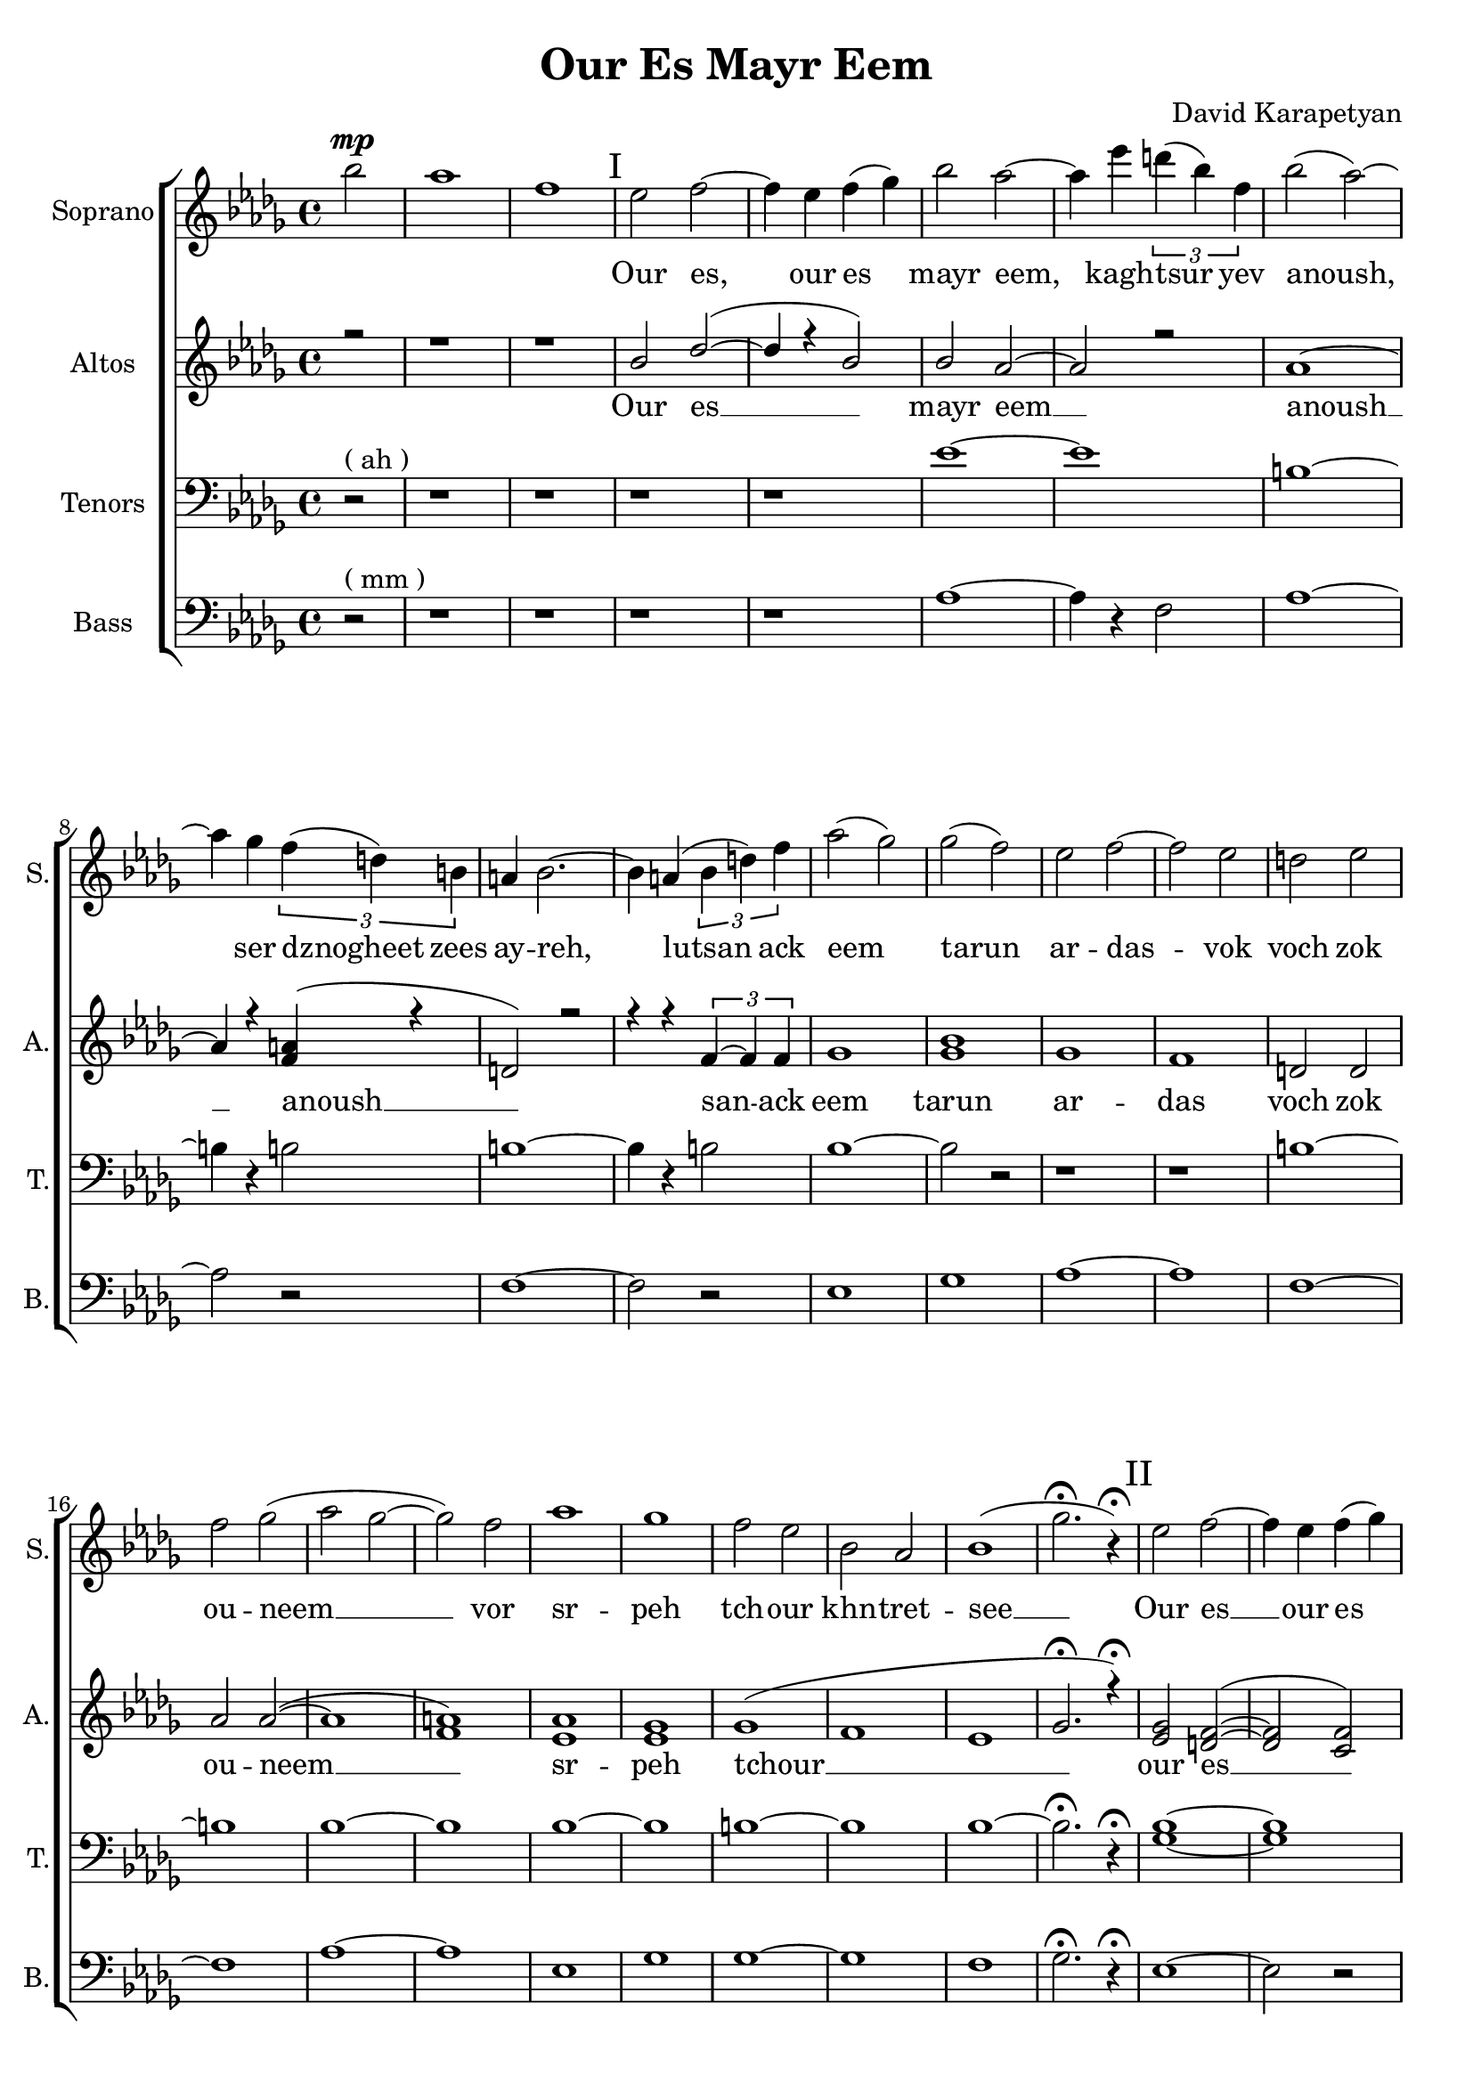 \header {
  title = "Our Es Mayr Eem"
  composer = "David Karapetyan"
  tagline = ##f
}


keytimeone = { \key bes \minor \time 4/4}
keytimetwo = { \time 4/4}
keytimethree = { \time 3/4}
keytimefour = { \time 4/4}
keytimefive = {\time 3/4}

sopranoMusic = \relative c'' {
  \clef "treble"
  \keytimeone
  \partial 2 bes'2^\mp | aes1  | f1 |
  % I
\mark "I"
  ees2 f2 ~ | f4 ees4 f4( ges4) |
  bes2 aes2 ~ | aes4 ees'4 \tuplet 3/2 {d4( bes4) f4} |
  bes2( aes2) ~ | aes4 ges4 \tuplet 3/2 {f4( d4) b4} |
  a4 bes2. ~ | bes4 a4( \tuplet 3/2 {bes4 d4) f4} |
  aes2( ges2)  | ges2( f2) |
  ees2 f2 ~ | f2 ees2 |
  d2 ees2 | f2 ges2( |
  aes2 ges2 ~ | ges2) f2 |
  aes1 | ges1 |
  f2 ees2 | bes2 aes2 |
  bes1( | ges'2.\fermata r4\fermata)
  \mark "II"
  % II
  ees2 f2 ~ | f4 ees4 f4( ges4) |
  bes2 aes2 ~ | aes4 
  \override TextSpanner.bound-details.left.text = "acc."
  ees'4
  \startTextSpan 
  \tuplet 3/2 {d( bes) f} |
  bes2 \stopTextSpan
  \dynamicUp
  aes2 ~ | aes4 ges4\fermata \> \tuplet 3/2 {
    \override TextSpanner.bound-details.left.text = "rit."
    f \startTextSpan
    d a \!
    \stopTextSpan
  } |
  \keytimethree bes \< f'( ges) \! | f4\mp ees2 ~ |
  ees2 f4-^ | ees4\< d4-^ ees4 |
  f4 ges4 aes4 \! |  ges4\mp f2 |
  f2 ees4 | aes2. |
  f2.\fermata | ees8^\p ^\markup{\italic "Slowly, with rubato"}  ( f8 ges2 ~ |
  ges4) f4 ees4 | c2.(  |
  des2.) |  b8 des8 ees2 ~ |
  ees2 f4 | f2.\< |
  %III
  aes2.\fermata  \! \mp ~ | 
  \mark "III"
  aes2.
  -\markup{\italic "a tempo"}
  ~ |
  aes2. ~ | aes4 
 \override TextSpanner.bound-details.left.text = "acc."
  ges4 \startTextSpan (f4)|
  ees4 aes4
  \stopTextSpan
 \override TextSpanner.bound-details.left.text = "rit."
  c,4 ~ \startTextSpan | c2 des4 ~ |
  des2. \stopTextSpan | aes'2. ^\markup{\italic "a tempo"} ~ |
  aes2. ~ |  aes4 ges4( f4|
  ees4) aes4 c,4 ~ | c2 des4 ~ |
  des2.  | ges2 f4 |
  | ees4 f4 ges4 | f2( bes,4
  des2.) |  ees2 des4 |
 \dynamicDown 
  b4 \< \fermata ^\markup {\italic "with rubato"}
    des4 ees4 \! | f2\> ees4 |
  des4\fermata c2 \! ~ | c2. |
  \dynamicUp
  \keytimefour
  bes1\pp ^\markup{\italic "a tempo"} | c4 \< ~c2 \! \>  bes4 \!  |
  a2 \pp \< bes2 | c2 \! des2 \> |
  f2 \! \<  ees2 | ees2 c2\!  |
  ges'1-^\> |  f1 |
  bes,2\! ^\pp ^\markup{\italic "mysteriously"} b2 | ees1 \< \! |
  bes2 \p b2 | ees1 \< \! |
  bes1 \p | f1\fermata | \mark "IV"
  r1 | r1 | r1 | r1 |
  \tuplet 3/2 {r4 r4 ges'4 ~ } ges2 ~ |
  ges4 f4 ( ees4 r4 |
  \keytimefive
  b2. | b2. ) | ees2. \< ~| ees2. ~ | ees2.  |
  d2.\! ~ | d2. ~ | d2.\fermata









}
sopranoWords = \lyricmode {
\skip 1 \skip 1 \skip 1
Our es, our es mayr eem, kagh -- tsur yev
anoush, ser dznogheet zees ay -- reh, lutsan
ack eem tarun ar -- das -- vok  voch zok ou -- neem __
vor sr -- peh
tch -- our khn -- tret -- see __

Our es __ our es mayr eem, kagh -- tsur yev
a -- noush, ser dzno- -- gheet zees ay -- reh, lut -- san __
ack eem ta -- run ar -- das -- vok  voch zok ouneem
vor sr -- peh tchour __ khn -- tret -- see __
kat -- sakh  arpee ha -- noreenats tseraneh __
e -- s mayr ee -- m oor __ es __ mayr ee -- m
ser dzno -- gheet zees ay -- reh __ lu -- tsan ack eem tar -- un
ar -- das -- vok. Lutsan ack-eem ta -- run ar -- das -- vok voch
zok -- ouneem vor sr -- peh tch -- our khntretsee kat -- sakh arpee
hanoreenats tseraneh
kagh -- tsur a -- noush
}
altoMusic= \relative a' {
  \clef "treble"
  \keytimeone
  \voiceOne
  \partial 2 r2 | r1 |
  r1 | 
  bes2 des2( ~ | des4 r4 bes2) |
  bes2 aes2 ~ | aes2 r2 |
  aes1 ~ | aes4 r4 <f a>4(  r4 |
  d2) r2 | r4 r4 \tuplet 3/2 {f4~ f4 f4} |
  ges1  | <ges bes>1 |
  ges1 | f1 | |
  d2 d2 | aes' 2 aes2 ( ~ |
  aes1 | <f a>1 ) |
  <ees aes>1 | <ees ges>1 |
  ges1 ( | f1 |
  ees1 | ges2.\fermata r4\fermata)
  \mark "II"
  <ees ges>2 <d f>2( ~ | <d f>2 <c f>2)  | <ges' bes>2 <f aes>2 ~ | <f aes>2
  \tuplet 3/2 {d4~ d4 d4} |
  ges2 f2 ~ | f2 \tuplet 3/2 {<d f>4~ <d f>4 <d f>4} | <des f>2 (
  ges4 ) | bes2. ( | ces2.) |
  des,2. ( | f4 ) r2 | ees2. ~ | ees2 r4 |  <f aes>2. ~ |
  <f aes>2. | ges2. | a2. | f2. ~ |
  f2. | ees4 ees2 ~ | ees2 ees4 | f2.   |
  f2.\fermata   | c2.( | des2. ~ | des2 ees4 ~ |
  ees4) r4 des4 ~ | des2 f4 ~ | f2. |
  c2.( | des2. ~ | des2 ees4 |
  ees4) r4 des4 ~ | des2 f4 ~ | f2. |
  ees2.(  |  ees2.  | r2. | f2. ) |
  <ees ges>2. | <ees ges>2. ( | <c f>2. ~ | <c f>2. |
  <des ges>2. ) | <ees ges>1\pp | <ees ges>4 ~ <ees ges>2
  <ees ges>4  | d2  d2  |
  f2 ( f2 ~ | f2 f2 ) | <f a>1  | ges1-^ | f1 | <ees ges>1 ~ |
  <ees ges>1 | ces2 ces2 ( | <ces f>1  | ees1 ) |
  d1  \fermata | e2^\markup{"slowly"} \pp f2 ~ | f4 ees4 f4 ( ges4) |
  bes2
  \override TextSpanner.bound-details.left.text = "rit."
  aes2~ \startTextSpan | aes4 ges4 \tuplet 3/2 {f4( d4 ) b4}  | r1 | r4 ees2.( ~ |
  ees2. ~ | ees2. \stopTextSpan) | bes2. ~  | bes2. ~ | bes2. |
  d2. ~ | d2.~ | d2.\fermata |


}

altoWords = \lyricmode {Our es __ mayr eem __ anoush __ anoush __
san -- ack eem tarun ar -- das voch zok ou -- neem __
sr -- peh tchour __  our es __ mayr eem tsur yev a -- noush
dznogheet zees ay __ lutsan __ eem __ voch __ srpeh
tch -- our see __ katsakh arpee ha -- noreenats tseraneh __
oor __ ee -- m oor __ ee -- m ser __ lu -- tsan __ lu -- tsan
ta -- run ar -- das -- vok sr -- peh tchour kat -- sakh __
tseraneh oor es __  oor es mayr eem __ kagh -- tsur yev
tsur __ a -- noush __

}
tenorMusic = \relative c' {
  \clef "bass"
  \keytimeone
  \partial 2 r2^\markup{("ah")} | r1 |
  r1 |
  r1 | r1 |
  ees1 ~ | ees1 |
  b1 ~ | b4 r4 b2 |
  b1 ~ | b4 r4 b2 |
  bes1 ~ | bes2 r2 |
  r1 | r1 |
  b1 ~ | b1 |
  bes1 ~ | bes1 |
  bes1 ~ | bes1 |
  b1 ~ | b1 |
  bes1 ~ | bes2.\fermata r4\fermata |
  <ges bes>1 ~ | <ges bes>1 |
  b1 ~ | b4 r4 bes2 |
  b1 ~ | b4 r4 a2 |
  bes2. | bes2. ~ |
  bes2 r4 | <ges b>2. |
  <f bes>2. | b2. ~ |
  b2 r4 | <aes des>2. ~ |
  <bes des >2. | des2.~ |
  des4 r2 | des2. ~ |
  des2 r4 | r2. |
  r2. | c2.  |
  r2.  |  <ges bes>2. ~ |
  <ges bes>2. ~ | <ges bes>2. ~ |
  <ges bes>2 <f bes>4 ~ | <f bes>2 r4 |
  r2. | <ges bes>2. ~ |
  <ges bes>2. ~ | <ges bes>2. ~ |
  <ges bes>2 <f bes>4 ~ | <f bes>2 r4 |
  r2. | <ges bes>2. |
  <aes c>2. | <bes des>2. |
  <bes>2. | b2. |
  bes2.| a2. |
  f2. ~ | f2. |
  <ges bes>1\pp | <ges bes>1 |
  bes1 ~ | bes1 |
  <ges bes>1 | r1 |
  <bes des>1-^ ~ | <bes des>1 |
  <aes b>1 ~ | <aes b>1 |
  <aes b>1 ~ | <f b>1 |
  <aes b>1 ~ | <aes d>1 \fermata|
  r1 | r1 | r1 | r1 |
  \tuplet 3/2 {bes4 \p aes4 ges'4 ~ } ges2 ~ | ges4 f4 ( ees4 ) b4  ( |
  bes4 aes2  ~| aes2. ) | ges'2. ~ | ges ~ | ges |
  f2. ~ | f2. ~ | f2. \fermata







}
tenorWords = \lyricmode{\repeat unfold 45 {\skip 1}
                        a -- noush kagh -- tsur yev __
a -- noush __
}
bassMusic = \relative c' {
  \clef "bass"
  \keytimeone
  \partial 2 r2^\markup{("mm")} | r1 |
  r1 | 
  r1 | r1 |
  aes1 ~ | aes4 r4 f2 |
  aes1 ~ | aes2 r2 |
  f1 ~ | f2 r2 |
  ees1 | ges1 |
  aes1 ~ | aes1 |
  f1 ~ | f1 |
  aes1 ~ | aes1 |
  ees1 | ges1 |
  ges1 ~ | ges1 |
  f1 | ges2.\fermata r4\fermata
  %II
  ees1 ~ | ees2 r2 |
  aes1 ~ | aes2 f2 |
  aes1 ~ | aes2 a2 |
  \keytimethree
  bes2. | bes2. ~ |
  bes2 r4 |
  d,2. ~ | d2. |
  aes'2. ~ | aes2 r4 |
  f2. ~ | f2. |
  a2. ~ | a2. |
  bes2. | aes2. |
  ces2. | bes2. |
  a2.  | f2.\fermata  |
  ees2. ~ | ees2. ~ |
  ees2. ~ | ees4 r4 f4 ~ |
  f2. ~ | f2 r4 |
  ees2. ~ | ees2. |
  ees2. ~ | ees4 r4 f4 ~ |
  f2. ~ | f2 r4 |
  ees2. | ees2. |
  f2. ~ | f2. |
  ces'2. | bes2. |
  aes2. | f2. |
  ges2. | ees1\pp |
  ees1 ~ | ees1 |
  d1 | ees1 |
  ees1 | d1-^ |
  ges1 | aes1 ~ |
  aes1 | aes,1 |
  aes1 | f'1 |
  ges1\fermata |
  e,1 ~ | e4 r4 bes2 | f'1 ~ | f4 r4 bes2 ~ |  bes2 r2 |
  r4 ges2. | b,2. ~ | b2.  | f'2. ~ |
  f2. ~ | f2. | bes,2. ~ | bes2. ~ | bes2. \fermata







}
bassWords = \lyricmode{\repeat unfold 61 {\skip 1}
                        ev __
a -- noush __
}
upper = \relative a' {
  r4 <a d fis>2 <a e' a>4 |
  <d fis d'>4. <d fis d'>8 <a d a'>2 |
  <g cis g'>4 <a d fis> <a cis e>2 |
}
lower = \relative c, {
  <d d'>4 <d d'>2 <cis cis'>4 |
  <b b'>4. <b' b'>8 <fis fis'>2 |
  <e e'>4 <d d'> <a' a'>2 |
}

\score {
  <<
    % combine ChoirStaff and PianoStaff in parallel
    \new ChoirStaff <<
      \new Staff = "sopranos" <<
        \set Staff.instrumentName = #"Soprano"
        \set Staff.shortInstrumentName=#"S."
        \new Voice = "sopranos" {
          \sopranoMusic
        }
      >>
      \new Lyrics \lyricsto "sopranos" {
        \sopranoWords
      }
      \new Staff = "altos" <<
        \set Staff.instrumentName = #"Altos"
        \set Staff.shortInstrumentName = #"A."

        \new Voice = "altos" {
          \altoMusic
        }

      >>
      \new Lyrics \lyricsto "altos" {
        \altoWords
      }
      \new Staff = "tenors" <<
        \set Staff.instrumentName = #"Tenors"
        \set Staff.shortInstrumentName = #"T."

        \new Voice = "tenors" {
          \tenorMusic
        }
      >>
      \new Lyrics \lyricsto "tenors" {
        \tenorWords
      }
      \new Staff = "basses" <<
        \set Staff.instrumentName = #"Bass"
        \set Staff.shortInstrumentName = #"B."

        \new Voice = "basses" {
          \bassMusic
        }
      >>
      \new Lyrics \lyricsto "basses" {
        \bassWords
      }
    >>  % end ChoirStaff

    %  \new PianoStaff <<
    %    \set PianoStaff.instrumentName = #"Piano  "
    %    \new Staff = "upper" \upper
    %    \new Staff = "lower" \lower
    %  >>
  >>
}
\version "2.18"
